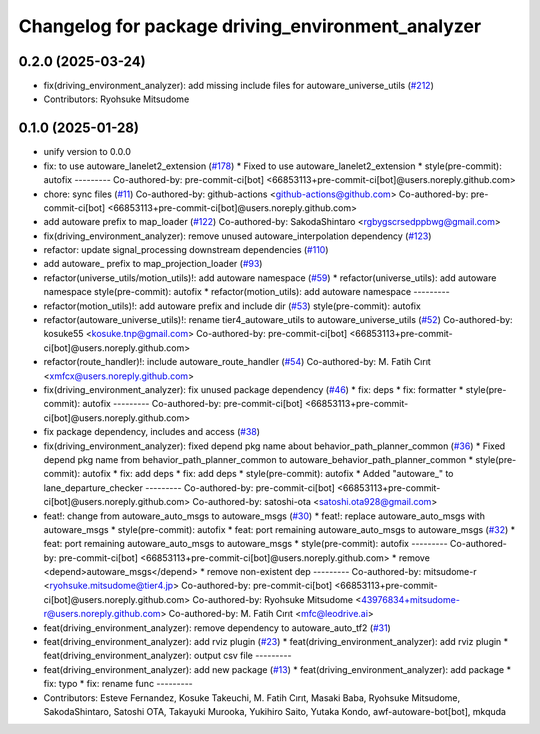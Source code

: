 ^^^^^^^^^^^^^^^^^^^^^^^^^^^^^^^^^^^^^^^^^^^^^^^^^^
Changelog for package driving_environment_analyzer
^^^^^^^^^^^^^^^^^^^^^^^^^^^^^^^^^^^^^^^^^^^^^^^^^^

0.2.0 (2025-03-24)
------------------
* fix(driving_environment_analyzer): add missing include files for autoware_universe_utils (`#212 <https://github.com/autowarefoundation/autoware_tools/issues/212>`_)
* Contributors: Ryohsuke Mitsudome

0.1.0 (2025-01-28)
------------------
* unify version to 0.0.0
* fix: to use autoware_lanelet2_extension (`#178 <https://github.com/autowarefoundation/autoware_tools/issues/178>`_)
  * Fixed to use autoware_lanelet2_extension
  * style(pre-commit): autofix
  ---------
  Co-authored-by: pre-commit-ci[bot] <66853113+pre-commit-ci[bot]@users.noreply.github.com>
* chore: sync files (`#11 <https://github.com/autowarefoundation/autoware_tools/issues/11>`_)
  Co-authored-by: github-actions <github-actions@github.com>
  Co-authored-by: pre-commit-ci[bot] <66853113+pre-commit-ci[bot]@users.noreply.github.com>
* add autoware prefix to map_loader (`#122 <https://github.com/autowarefoundation/autoware_tools/issues/122>`_)
  Co-authored-by: SakodaShintaro <rgbygscrsedppbwg@gmail.com>
* fix(driving_environment_analyzer): remove unused autoware_interpolation dependency (`#123 <https://github.com/autowarefoundation/autoware_tools/issues/123>`_)
* refactor: update signal_processing downstream dependencies (`#110 <https://github.com/autowarefoundation/autoware_tools/issues/110>`_)
* add autoware\_ prefix to map_projection_loader (`#93 <https://github.com/autowarefoundation/autoware_tools/issues/93>`_)
* refactor(universe_utils/motion_utils)!: add autoware namespace (`#59 <https://github.com/autowarefoundation/autoware_tools/issues/59>`_)
  * refactor(universe_utils): add autoware namespace
  style(pre-commit): autofix
  * refactor(motion_utils): add autoware namespace
  ---------
* refactor(motion_utils)!: add autoware prefix and include dir (`#53 <https://github.com/autowarefoundation/autoware_tools/issues/53>`_)
  style(pre-commit): autofix
* refactor(autoware_universe_utils)!: rename tier4_autoware_utils to autoware_universe_utils (`#52 <https://github.com/autowarefoundation/autoware_tools/issues/52>`_)
  Co-authored-by: kosuke55 <kosuke.tnp@gmail.com>
  Co-authored-by: pre-commit-ci[bot] <66853113+pre-commit-ci[bot]@users.noreply.github.com>
* refactor(route_handler)!: include autoware_route_handler (`#54 <https://github.com/autowarefoundation/autoware_tools/issues/54>`_)
  Co-authored-by: M. Fatih Cırıt <xmfcx@users.noreply.github.com>
* fix(driving_environment_analyzer): fix unused package dependency (`#46 <https://github.com/autowarefoundation/autoware_tools/issues/46>`_)
  * fix: deps
  * fix: formatter
  * style(pre-commit): autofix
  ---------
  Co-authored-by: pre-commit-ci[bot] <66853113+pre-commit-ci[bot]@users.noreply.github.com>
* fix package dependency, includes and access (`#38 <https://github.com/autowarefoundation/autoware_tools/issues/38>`_)
* fix(driving_environment_analyzer): fixed depend pkg name about behavior_path_planner_common (`#36 <https://github.com/autowarefoundation/autoware_tools/issues/36>`_)
  * Fixed depend pkg name from behavior_path_planner_common to autoware_behavior_path_planner_common
  * style(pre-commit): autofix
  * fix: add deps
  * fix: add deps
  * style(pre-commit): autofix
  * Added "autoware\_" to lane_departure_checker
  ---------
  Co-authored-by: pre-commit-ci[bot] <66853113+pre-commit-ci[bot]@users.noreply.github.com>
  Co-authored-by: satoshi-ota <satoshi.ota928@gmail.com>
* feat!: change from autoware_auto_msgs to autoware_msgs (`#30 <https://github.com/autowarefoundation/autoware_tools/issues/30>`_)
  * feat!: replace autoware_auto_msgs with autoware_msgs
  * style(pre-commit): autofix
  * feat: port remaining autoware_auto_msgs to autoware_msgs  (`#32 <https://github.com/autowarefoundation/autoware_tools/issues/32>`_)
  * feat: port remaining autoware_auto_msgs to autoware_msgs
  * style(pre-commit): autofix
  ---------
  Co-authored-by: pre-commit-ci[bot] <66853113+pre-commit-ci[bot]@users.noreply.github.com>
  * remove <depend>autoware_msgs</depend>
  * remove non-existent dep
  ---------
  Co-authored-by: mitsudome-r <ryohsuke.mitsudome@tier4.jp>
  Co-authored-by: pre-commit-ci[bot] <66853113+pre-commit-ci[bot]@users.noreply.github.com>
  Co-authored-by: Ryohsuke Mitsudome <43976834+mitsudome-r@users.noreply.github.com>
  Co-authored-by: M. Fatih Cırıt <mfc@leodrive.ai>
* feat(driving_environment_analyzer): remove dependency to autoware_auto_tf2 (`#31 <https://github.com/autowarefoundation/autoware_tools/issues/31>`_)
* feat(driving_environment_analyzer): add rviz plugin (`#23 <https://github.com/autowarefoundation/autoware_tools/issues/23>`_)
  * feat(driving_environment_analyzer): add rviz plugin
  * feat(driving_environment_analyzer): output csv file
  ---------
* feat(driving_environment_analyzer): add new package (`#13 <https://github.com/autowarefoundation/autoware_tools/issues/13>`_)
  * feat(driving_environment_analyzer): add package
  * fix: typo
  * fix: rename func
  ---------
* Contributors: Esteve Fernandez, Kosuke Takeuchi, M. Fatih Cırıt, Masaki Baba, Ryohsuke Mitsudome, SakodaShintaro, Satoshi OTA, Takayuki Murooka, Yukihiro Saito, Yutaka Kondo, awf-autoware-bot[bot], mkquda
